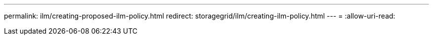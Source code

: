 ---
permalink: ilm/creating-proposed-ilm-policy.html 
redirect: storagegrid/ilm/creating-ilm-policy.html 
---
= 
:allow-uri-read: 


